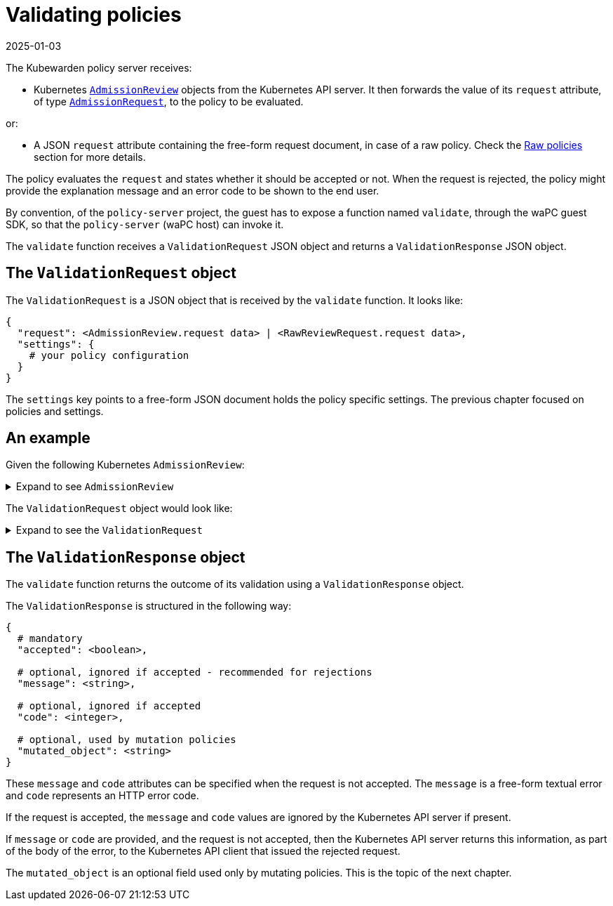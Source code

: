 = Validating policies
:revdate: 2025-01-03
:page-revdate: {revdate}
:description: Validating policies
:doc-persona: ["kubewarden-policy-developer"]
:doc-topic: ["writing-policies", "specification", "validating-policies"]
:doc-type: ["reference"]
:keywords: ["kubewarden", "kubernetes", "policy specification", "policy validation"]
:sidebar_label: Validating policies
:current-version: {page-origin-branch}

The Kubewarden policy server receives:

* Kubernetes
https://godoc.org/k8s.io/api/admission/v1#AdmissionReview[`AdmissionReview`]
objects from the Kubernetes API server.
It then forwards the value of its `request` attribute, of type
https://godoc.org/k8s.io/api/admission/v1#AdmissionRequest[`AdmissionRequest`],
to the policy to be evaluated.

or:

* A JSON `request` attribute containing the free-form request document,
in case of a raw policy.
Check the
xref:../../howtos/raw-policies.adoc[Raw policies]
section for more details.

The policy evaluates the `request` and states whether it should be accepted or not.
When the request is rejected,
the policy might provide the explanation message and an error code to be shown to the end user.

By convention, of the `policy-server` project,
the guest has to expose a function named `validate`,
through the waPC guest SDK,
so that the `policy-server` (waPC host) can invoke it.

The `validate` function receives a `ValidationRequest` JSON object and returns a `ValidationResponse` JSON object.

== The `ValidationRequest` object

The `ValidationRequest` is a JSON object that is received by the `validate` function.
It looks like:

[subs="+attributes",yaml]
----
{
  "request": <AdmissionReview.request data> | <RawReviewRequest.request data>,
  "settings": {
    # your policy configuration
  }
}
----

The `settings` key points to a free-form JSON document holds the policy
specific settings.
The previous chapter focused on policies and settings.

== An example

Given the following Kubernetes `AdmissionReview`:

.Expand to see `AdmissionReview`
[%collapsible]
======

[subs="+attributes",yaml]
----
{
  "apiVersion": "admission.k8s.io/v1",
  "kind": "AdmissionReview",
  "request": {
    # Random uid uniquely identifying this admission call
    "uid": "705ab4f5-6393-11e8-b7cc-42010a800002",

    # Fully-qualified group/version/kind of the incoming object
    "kind": {"group":"autoscaling","version":"v1","kind":"Scale"},
    # Fully-qualified group/version/kind of the resource being modified
    "resource": {"group":"apps","version":"v1","resource":"deployments"},
    # subresource, if the request is to a subresource
    "subResource": "scale",

    # Fully-qualified group/version/kind of the incoming object in the original request to the API server.
    # This only differs from `kind` if the webhook specified `matchPolicy: Equivalent` and the
    # original request to the API server was converted to a version the webhook registered for.
    "requestKind": {"group":"autoscaling","version":"v1","kind":"Scale"},
    # Fully-qualified group/version/kind of the resource being modified in the original request to the API server.
    # This only differs from `resource` if the webhook specified `matchPolicy: Equivalent` and the
    # original request to the API server was converted to a version the webhook registered for.
    "requestResource": {"group":"apps","version":"v1","resource":"deployments"},
    # subresource, if the request is to a subresource
    # This only differs from `subResource` if the webhook specified `matchPolicy: Equivalent` and the
    # original request to the API server was converted to a version the webhook registered for.
    "requestSubResource": "scale",

    # Name of the resource being modified
    "name": "my-deployment",
    # Namespace of the resource being modified, if the resource is namespaced (or is a Namespace object)
    "namespace": "my-namespace",

    # operation can be CREATE, UPDATE, DELETE, or CONNECT
    "operation": "UPDATE",

    "userInfo": {
      # Username of the authenticated user making the request to the API server
      "username": "admin",
      # UID of the authenticated user making the request to the API server
      "uid": "014fbff9a07c",
      # Group memberships of the authenticated user making the request to the API server
      "groups": ["system:authenticated","my-admin-group"],
      # Arbitrary extra info associated with the user making the request to the API server.
      # This is populated by the API server authentication layer and should be included
      # if any SubjectAccessReview checks are performed by the webhook.
      "extra": {
        "some-key":["some-value1", "some-value2"]
      }
    },

    # object is the new object being admitted.
    # It is null for DELETE operations.
    "object": {"apiVersion":"autoscaling/v1","kind":"Scale",...},
    # oldObject is the existing object.
    # It is null for CREATE and CONNECT operations.
    "oldObject": {"apiVersion":"autoscaling/v1","kind":"Scale",...},
    # options contains the options for the operation being admitted, like meta.k8s.io/v1 CreateOptions, UpdateOptions, or DeleteOptions.
    # It is null for CONNECT operations.
    "options": {"apiVersion":"meta.k8s.io/v1","kind":"UpdateOptions",...},

    # dryRun indicates the API request is running in dry run mode and will not be persisted.
    # Webhooks with side effects should avoid actuating those side effects when dryRun is true.
    # See http://k8s.io/docs/reference/using-api/api-concepts/#make-a-dry-run-request for more details.
    "dryRun": false
  }
}
----

======

The `ValidationRequest` object would look like:

.Expand to see the `ValidationRequest`
[%collapsible]
======

[subs="+attributes",yaml]
----
{
  "request": {
    # Random uid uniquely identifying this admission call
    "uid": "705ab4f5-6393-11e8-b7cc-42010a800002",

    # Fully-qualified group/version/kind of the incoming object
    "kind": {"group":"autoscaling","version":"v1","kind":"Scale"},
    # Fully-qualified group/version/kind of the resource being modified
    "resource": {"group":"apps","version":"v1","resource":"deployments"},
    # subresource, if the request is to a subresource
    "subResource": "scale",

    # Fully-qualified group/version/kind of the incoming object in the original request to the API server.
    # This only differs from `kind` if the webhook specified `matchPolicy: Equivalent` and the
    # original request to the API server was converted to a version the webhook registered for.
    "requestKind": {"group":"autoscaling","version":"v1","kind":"Scale"},
    # Fully-qualified group/version/kind of the resource being modified in the original request to the API server.
    # This only differs from `resource` if the webhook specified `matchPolicy: Equivalent` and the
    # original request to the API server was converted to a version the webhook registered for.
    "requestResource": {"group":"apps","version":"v1","resource":"deployments"},
    # subresource, if the request is to a subresource
    # This only differs from `subResource` if the webhook specified `matchPolicy: Equivalent` and the
    # original request to the API server was converted to a version the webhook registered for.
    "requestSubResource": "scale",

    # Name of the resource being modified
    "name": "my-deployment",
    # Namespace of the resource being modified, if the resource is namespaced (or is a Namespace object)
    "namespace": "my-namespace",

    # operation can be CREATE, UPDATE, DELETE, or CONNECT
    "operation": "UPDATE",

    "userInfo": {
      # Username of the authenticated user making the request to the API server
      "username": "admin",
      # UID of the authenticated user making the request to the API server
      "uid": "014fbff9a07c",
      # Group memberships of the authenticated user making the request to the API server
      "groups": ["system:authenticated","my-admin-group"],
      # Arbitrary extra info associated with the user making the request to the API server.
      # This is populated by the API server authentication layer and should be included
      # if any SubjectAccessReview checks are performed by the webhook.
      "extra": {
        "some-key":["some-value1", "some-value2"]
      }
    },

    # object is the new object being admitted.
    # It is null for DELETE operations.
    "object": {"apiVersion":"autoscaling/v1","kind":"Scale",...},
    # oldObject is the existing object.
    # It is null for CREATE and CONNECT operations.
    "oldObject": {"apiVersion":"autoscaling/v1","kind":"Scale",...},
    # options contains the options for the operation being admitted, like meta.k8s.io/v1 CreateOptions, UpdateOptions, or DeleteOptions.
    # It is null for CONNECT operations.
    "options": {"apiVersion":"meta.k8s.io/v1","kind":"UpdateOptions",...},

    # dryRun indicates the API request is running in dry run mode and will not be persisted.
    # Webhooks with side effects should avoid actuating those side effects when dryRun is true.
    # See http://k8s.io/docs/reference/using-api/api-concepts/#make-a-dry-run-request for more details.
    "dryRun": false
  },
  "settings": {
    # policy settings
  }
}
----

======

== The `ValidationResponse` object

The `validate` function returns the outcome of its validation using a `ValidationResponse` object.

The `ValidationResponse` is structured in the following way:

[subs="+attributes",yaml]
----
{
  # mandatory
  "accepted": <boolean>,

  # optional, ignored if accepted - recommended for rejections
  "message": <string>,

  # optional, ignored if accepted
  "code": <integer>,

  # optional, used by mutation policies
  "mutated_object": <string>
}
----

These `message` and `code` attributes can be specified when the request is not accepted.
The `message` is a free-form textual error and `code` represents an HTTP error code.

If the request is accepted,
the `message` and `code` values are ignored by the Kubernetes API server if present.

If `message` or `code` are provided,
and the request is not accepted,
then the Kubernetes API server returns this information, as part of the body of the error, to the Kubernetes API client that issued the rejected request.

The `mutated_object` is an optional field used only by mutating policies.
This is the topic of the next chapter.
